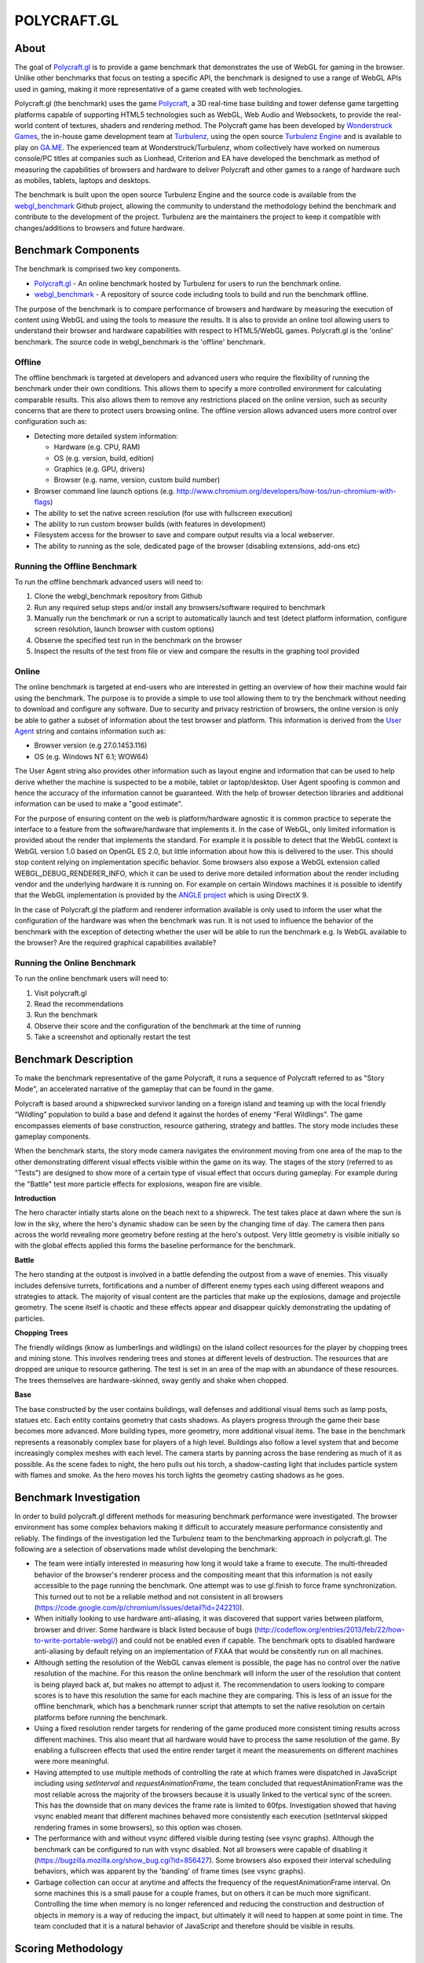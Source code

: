 ============
POLYCRAFT.GL
============

About
=====
The goal of Polycraft.gl_ is to provide a game benchmark that demonstrates the use of WebGL for gaming in the browser. Unlike other benchmarks that focus on testing a specific API, the benchmark is designed to use a range of WebGL APIs used in gaming, making it more representative of a game created with web technologies.

Polycraft.gl (the benchmark) uses the game Polycraft_,  a 3D real-time base building and tower defense game targetting platforms capable of supporting HTML5 technologies such as WebGL, Web Audio and Websockets, to provide the real-world content of textures, shaders and rendering method. The Polycraft game has been developed by `Wonderstruck Games`_, the in-house game development team at Turbulenz_, using the open source `Turbulenz Engine`_ and is available to play on `GA.ME`_. The experienced team at Wonderstruck/Turbulenz, whom collectively have worked on numerous console/PC titles at companies such as Lionhead, Criterion and EA have developed the benchmark as method of measuring the capabilities of browsers and hardware to deliver Polycraft and other games to a range of hardware such as mobiles, tablets, laptops and desktops.

The benchmark is built upon the open source Turbulenz Engine and the source code is available from the webgl_benchmark_ Github project, allowing the community to understand the methodology behind the benchmark and contribute to the development of the project. Turbulenz are the maintainers the project to keep it compatible with changes/additions to browsers and future hardware.

Benchmark Components
====================

The benchmark is comprised two key components.

- Polycraft.gl_ - An online benchmark hosted by Turbulenz for users to run the benchmark online.
- webgl_benchmark_ - A repository of source code including tools to build and run the benchmark offline.

The purpose of the benchmark is to compare performance of browsers and hardware by measuring the execution of content using WebGL and using the tools to measure the results. It is also to provide an online tool allowing users to understand their browser and hardware capabilities with respect to HTML5/WebGL games. Polycraft.gl is the 'online' benchmark. The source code in webgl_benchmark is the 'offline' benchmark.

Offline
-------
The offline benchmark is targeted at developers and advanced users who require the flexibility of running the benchmark under their own conditions. This allows them to specify a more controlled environment for calculating comparable results. This also allows them to remove any restrictions placed on the online version, such as security concerns that are there to protect users browsing online. The offline version allows advanced users more control over configuration such as:

- Detecting more detailed system information:

  - Hardware (e.g. CPU, RAM)
  - OS (e.g. version, build, edition)
  - Graphics (e.g. GPU, drivers)
  - Browser (e.g. name, version, custom build number)

- Browser command line launch options (e.g. http://www.chromium.org/developers/how-tos/run-chromium-with-flags)
- The ability to set the native screen resolution (for use with fullscreen execution)
- The ability to run custom browser builds (with features in development)
- Filesystem access for the browser to save and compare output results via a local webserver.
- The ability to running as the sole, dedicated page of the browser (disabling extensions, add-ons etc)

Running the Offline Benchmark
-----------------------------
To run the offline benchmark advanced users will need to:

1) Clone the webgl_benchmark repository from Github
2) Run any required setup steps and/or install any browsers/software required to benchmark
3) Manually run the benchmark or run a script to automatically launch and test (detect platform information, configure screen resolution, launch browser with custom options)
4) Observe the specified test run in the benchmark on the browser
5) Inspect the results of the test from file or view and compare the results in the graphing tool provided

Online
------
The online benchmark is targeted at end-users who are interested in getting an overview of how their machine would fair using the benchmark. The purpose is to provide a simple to use tool allowing them to try the benchmark without needing to download and configure any software. Due to security and privacy restriction of browsers, the online version is only be able to gather a subset of information about the test browser and platform. This information is derived from the `User Agent <http://en.wikipedia.org/wiki/User_agent>`_ string and contains information such as:

- Browser version (e.g 27.0.1453.116)
- OS (e.g. Windows NT 6.1; WOW64)

The User Agent string also provides other information such as layout engine and information that can be used to help derive whether the machine is suspected to be a mobile, tablet or laptop/desktop. User Agent spoofing is common and hence the accuracy of the information cannot be guaranteed. With the help of browser detection libraries and additional information can be used to make a "good estimate".

For the purpose of ensuring content on the web is platform/hardware agnostic it is common practice to seperate the interface to a feature from the software/hardware that implements it. In the case of WebGL, only limited information is provided about the render that implements the standard. For example it is possible to detect that the WebGL context is WebGL version 1.0 based on OpenGL ES 2.0, but little information about how this is delivered to the user. This should stop content relying on implementation specific behavior.
Some browsers also expose a WebGL extension called WEBGL_DEBUG_RENDERER_INFO, which it can be used to derive more detailed information about the render including vendor and the underlying hardware it is running on. For example on certain Windows machines it is possible to identify that the WebGL implementation is provided by the `ANGLE project <https://code.google.com/p/angleproject/>`_ which is using DirectX 9.

In the case of Polycraft.gl the platform and renderer information available is only used to inform the user what the configuration of the hardware was when the benchmark was run. It is not used to influence the behavior of the benchmark with the exception of detecting whether the user will be able to run the benchmark e.g. Is WebGL available to the browser? Are the required graphical capabilities available?

Running the Online Benchmark
----------------------------
To run the online benchmark users will need to:

1) Visit polycraft.gl
2) Read the recommendations
3) Run the benchmark
4) Observe their score and the configuration of the benchmark at the time of running
5) Take a screenshot and optionally restart the test

Benchmark Description
=====================

To make the benchmark representative of the game Polycraft, it runs a sequence of Polycraft referred to as "Story Mode", an accelerated narrative of the gameplay that can be found in the game.

Polycraft is based around a shipwrecked survivor landing on a foreign island and teaming up with the local friendly “Wildling” population to build a base and defend it against the hordes of enemy “Feral Wildlings”. The game encompasses elements of base construction, resource gathering, strategy and battles. The story mode includes these gameplay components.

When the benchmark starts, the story mode camera navigates the environment moving from one area of the map to the other demonstrating different visual effects visible within the game on its way. The stages of the story (referred to as "Tests") are designed to show more of a certain type of visual effect that occurs during gameplay. For example during the "Battle" test more particle effects for explosions, weapon fire are visible.

**Introduction**

The hero character intially starts alone on the beach next to a shipwreck. The test takes place at dawn where the sun is low in the sky, where the hero's dynamic shadow can be seen by the changing time of day. The camera then pans across the world revealing more geometry before resting at the hero's outpost. Very little geometry is visible initially so with the global effects applied this forms the baseline performance for the benchmark.

**Battle**

The hero standing at the outpost is involved in a battle defending the outpost from a wave of enemies. This visually includes defensive turrets, fortifications and a number of different enemy types each using different weapons and strategies to attack. The majority of visual content are the particles that make up the explosions, damage and projectile geometry. The scene itself is chaotic and these effects appear and disappear quickly demonstrating the updating of particles.

**Chopping Trees**

The friendly wildings (know as lumberlings and wildlings) on the island collect resources for the player by chopping trees and mining stone. This involves rendering trees and stones at different levels of destruction. The resources that are dropped are unique to resource gathering. The test is set in an area of the map with an abundance of these resources. The trees themselves are hardware-skinned, sway gently and shake when chopped.

**Base**

The base constructed by the user contains buildings, wall defenses and additional visual items such as lamp posts, statues etc. Each entity contains geometry that casts shadows. As players progress through the game their base becomes more advanced. More building types, more geometry, more additional visual items. The base in the benchmark represents a reasonably complex base for players of a high level. Buildings also follow a level system that and become increasingly complex meshes with each level. The camera starts by panning across the base rendering as much of it as possible. As the scene fades to night, the hero pulls out his torch, a shadow-casting light that includes particle system with flames and smoke. As the hero moves his torch lights the geometry casting shadows as he goes.

Benchmark Investigation
=======================
In order to build polycraft.gl different methods for measuring benchmark performance were investigated. The browser environment has some complex behaviors making it difficult to accurately measure performance consistently and reliably. The findings of the investigation led the Turbulenz team to the benchmarking approach in polycraft.gl. The following are a selection of observations made whilst developing the benchmark:

- The team were intially interested in measuring how long it would take a frame to execute. The multi-threaded behavior of the browser's renderer process and the compositing meant that this information is not easily accessible to the page running the benchmark. One attempt was to use gl.finish to force frame synchronization. This turned out to not be a reliable method and not consistent in all browsers (https://code.google.com/p/chromium/issues/detail?id=242210).

- When initially looking to use hardware anti-aliasing, it was discovered that support varies between platform, browser and driver. Some hardware is black listed because of bugs (http://codeflow.org/entries/2013/feb/22/how-to-write-portable-webgl/) and could not be enabled even if capable. The benchmark opts to disabled hardware anti-aliasing by default relying on an implementation of FXAA that would be consitently run on all machines.

- Although setting the resolution of the WebGL canvas element is possible, the page has no control over the native resolution of the machine. For this reason the online benchmark will inform the user of the resolution that content is being played back at, but makes no attempt to adjust it. The recommendation to users looking to compare scores is to have this resolution the same for each machine they are comparing. This is less of an issue for the offline benchmark, which has a benchmark runner script that attempts to set the native resolution on certain platforms before running the benchmark.

- Using a fixed resolution render targets for rendering of the game produced more consistent timing results across different machines. This also meant that all hardware would have to process the same resolution of the game. By enabling a fullscreen effects that used the entire render target it meant the measurements on different machines were more meaningful.

- Having attempted to use multiple methods of controlling the rate at which frames were dispatched in JavaScript including using *setInterval* and *requestAnimationFrame*, the team concluded that requestAnimationFrame was the most reliable across the majority of the browsers because it is usually linked to the vertical sync of the screen. This has the downside that on many devices the frame rate is limited to 60fps. Investigation showed that having vsync enabled meant that different machines behaved more consistently each execution (setInterval skipped rendering frames in some browsers), so this option was chosen.

- The performance with and without vsync differed visible during testing (see vsync graphs). Although the benchmark can be configured to run with vsync disabled. Not all browsers were capable of disabling it (https://bugzilla.mozilla.org/show_bug.cgi?id=856427). Some browsers also exposed their interval scheduling behaviors, which was apparent by the 'banding' of frame times (see vsync graphs).

- Garbage collection can occur at anytime and affects the frequency of the requestAnimationFrame interval. On some machines this is a small pause for a couple frames, but on others it can be much more significant. Controlling the time when memory is no longer referenced and reducing the construction and destruction of objects in memory is a way of reducing the impact, but ultimately it will need to happen at some point in time. The team concluded that it is a natural behavior of JavaScript and therefore should be visible in results.

Scoring Methodology
===================

The scoring system used for Polycraft.gl_ attempts to provide end-users with a summary of their browser/platform/hardware capability in a method that is easy to run and understand. The final score the benchmark provides is a sum of the score from each of the tests run in the benchmark. Each test has an equal score weighting. The benchmark score attempts to compare the machine to a theoretical machine that is able to play the benchmark at real-time at the intended resolution. If a machine is able to achieve this then it will be awarded the maximum score for that test. For example if the benchmark contains a gameplay recording at 60 frames per second and the machine is able to play the same frames back at 45 frames per second the machine will be awarded 3/4 of the score available.

To measure how fast a machine can run the tests the benchmark measures from one point in a frame to the same point in the next frame. The benchmark has no visibility of whether or not the information it dispatched has been rendered so it relies on the frequency of the requestAnimationFrame callback to tell it whether it more frames can be dispatched. A machine that is unable to process WebGL commands at the rate at which they are dispatched will increase the time between frames which in turn will affect the score awarded.


Recommendations
===============
In order to run the benchmark in the most reliable way to generate comparable results our investigation has lead us to recommend the following approaches to achieving comparable scores.

**Browser Comparisons**

- Use the offline benchmark to configure the browsers with the correct launch options and build version of the browser
- Hardware anti-aliasing should be turned off for the benefit of browsers that don't support it
- Use the benchmark with requestAnimationFrame, with vsync enabled.
- Launch the browser with extensions/add-ons/plugins disabled.
- Render the game to a fixed resolution render target. (To reduce performance variance for browsers that don't have a fullscreen option).

**Hardware Comparisons**

- Where possible use the offline mode to ensure the correct setup. When running from polycraft.gl setup both browsers to playback the benchmark at the same resolution.
- Use the same browser with the same version on both hardware
- Where possible try to ensure both browsers are running the same rendering implementation e.g. ANGLE (DirectX 9)
- Set the native screen resolution to be the same for both pieces of hardware and run the benchmark in fullscreen
- When using the offline benchmark, gather the system information for the benchmark from an application that exposes more hardware details than the browser. For the online benchmark use the browser/platform detection via user agent where available.

Requirements (Offline)
======================
In order to use the webgl_benchmark_ project offline. Developers require the following:

* Python 2.7.x
* (Optional) `Turbulenz Engine`_ environment - Required to re-build the project and generate custom configurations. The environment is included as part of the turbulenz_engine_ repository
* (Optional) `Turbulenz local server`_ - Required to save benchmark result files. The server is included as part of the turbulenz_engine_ repository or as a `python package <https://pypi.python.org/pypi/turbulenz_local>`_

*Note*: The webgl_benchmark_ benchmark repository includes a basic server as part of the benchmarkrunner.py_ script.
This server provides simple hosting of static files and saving of results to the machine it is hosted on.
`Turbulenz local server`_ is a more advanced server designed to aid in the development of HTML5 games.

Usage
=====

The files required to run the benchmark in debug mode are included pre-built in the GitHub repository. To build the release version of the benchmark, see `building`_.
Start by cloning/downloading the benchmark git repository.

To play the benchmark you will need to:

1) Start a server

2) Open the benchmark in a browser

3) Wait for the benchmark to finish

4) Look at the score screen or graph screen (See `graphing`_ options)

5) Save the results (Depends on server and launch options)

The benchmark can be run using any of the following:

* Manually by adding the project to the `Turbulenz local server`_ and playing from the server.

* Manually by launching the benchmarkrunner.py script with the --server command and playing from the server.

* Automatically using the benchmarkrunner.py script.

* Automatically using the run.bat command (Windows Only).

**Running from the Turbulenz local server**

Hosting the project on the Turbulenz local server allows you to run any of the benchmark targets.
The *online* version will request the benchmark data directly from where it is hosted online. The *offline* version requires the data to be downloaded before running. This will be done automatically by running the benchmarkrunner.py. This step only needs to be done once per data stream:

1) Install the local server (follow the steps for any of the following)

   - `turbulenz_engine`_ repository
   - `python package <https://pypi.python.org/pypi/turbulenz_local>`_
   - `Turbulenz SDK`_

2) Run the following command to download the benchmark data:

::

    $ python benchmarkrunner.py

3) Start the server

4) Add the benchmark as project to the server via `<http://127.0.0.1:8070>`__. For local server usage see the `documentation <http://docs.turbulenz.com/local/user_guide.html#adding-an-existing-project>`_

5) Play the "benchmark.canvas.debug.html". The default configuration will start playing.

6) At the end of the benchmark the score will appear with the details of the configuration when the benchmark was run. These results can be saved in the form of a json file. When running from the Turbulenz local server the 'save' button will save the results in two locations:

   - As `userdata <http://docs.turbulenz.com/turbulenz_services/userdata_api.html>`_ for the given user
   - In the *data/* directory of the webgl_benchmark_ project

   If existing results have been saved by the user in userdata, those results will be viewable on the graph screen (See graphing_). The name of the user that is currently logged-in can be found on the main local server page.

**Running from the benchmarkrunner.py server command**

The benchmarkrunner.py server command will launch a simple web server that can be used to serve the benchmark files. To run the benchmark:

1) Run the following command to start the server:

::

    $ python benchmarkrunner.py --server

2) Navigate to `<http://127.0.0.1:8070>`__ to run the benchmark

3) Similar to the local server the benchmark results can be saved by pressing the 'save' button. The server will then save the results in the *data/* directory


**Running using the benchmarkrunner.py browser-launch command**

The benchmarkrunner.py server command will automatically launch a browser and navigate to the page where the benchmark is located. A server hosting the benchmark must already be running to use this option.

*WARNING*: Make sure you have closed the target browser and saved any information before running this command as it will attempt to close any existing processes before launching:

::

    $ python benchmarkrunner.py --browser-launch

    or

    $ python benchmarkrunner.py --target TARGET --browser-launch

The script will prepare the benchmark and launch the browser with any required arguments.
The available options for TARGET are listed in the *benchmarkrunner --help* command.
If switching between targets, building_ is essential.

**Running using the run.bat command**

*(Windows Only)*

Double-click the "run.bat" batch file, which will set the resolution of the machine before running the benchmarkrunner script.
Once the browser has closed the screen resolution will be restored.
::
    > run.bat

The script will use the defaults specified in:

- assets/config/default_config.txt
- assets/config/default_target.txt
- assets/config/default_resolution.txt

The defaults can be overridden by calling:
::
    > run.bat CONFIG TARGET

*Note*: The script will attempt to restore the previous resolution at the end of the benchmark. Make sure to close the browser correctly to trigger this.

Advanced Usage
==============

Building
--------

.. _building:

In order to use the release build of the benchmark or to generate the 'static' target the build system included in the open source turbulenz_engine_ is required.
This allows developers to clean and build the project, assets and configurations of the benchmark.
To build the benchmark:

1) Install the turbulenz_engine_ following the instructions

2) Activate the environment from the turbulenz_engine directory:

::

    $ source env/bin/activate - for bash and similar shells
    > env\scripts\activate.bat - for Windows

3) Run the benchmark command from the webgl_benchmark directory:

::

    $ python benchmarkrunner.py --build

This command will updated debug version of the benchmark with any changes and will generate the benchmark.canvas.js and benchmark.canvas.release.html files.

4) To clean all the code and asset files for the benchmark run the command:

::

    $ python benchmarkrunner.py --clean

Browser Options
---------------

The benchmark runner script can attempt to launch the browser with specific command line arguments.
If your browser is installed to a different location than expected by the launcher, you can specify the path to the executable using the argument --browser-path.
Note that you also need to specify the --browser argument which tells the runner which browser the path is pointing to.

Examples::

    $ python benchmarkrunner.py --browser-launch --browser chrome --browser-path "C:\Users\USER_NAME\AppData\Local\Chromium\Application\chrome.exe"

    $ python benchmarkrunner.py --browser-launch --browser chrome --browser-path "C:\Users\USER_NAME\AppData\Local\Google\Chrome SxS\Application\chrome.exe"

    $ python benchmarkrunner.py --browser-launch --browser chrome --browser-path /Applications/Google\ Chrome\ Canary.app/Contents/MacOS/Google\ Chrome\ Canary


You might need to specify a browser profile to run when the benchmark launches if you want the browser to load with certain options/add ons/extensions (This is essential in Firefox if you have multiple profiles). To launch a given profile by name use the --browser-profile argument. For Firefox this the name of the profile. For Chrome this is the profile directory name.

Examples::

    $ python benchmarkrunner.py --browser firefox --browser-profile webgl_benchmark

    $ python benchmarkrunner.py --browser chrome --browser-profile "Profile 3"


The browser-launch command can be used with a timeout that will force the browser to close after a given period of time.

Example::

    $ python benchmarkrunner.py --browser-launch --browser-timeout=300


In this example, the command will force the browser to close after 300 seconds (5 minutes).
Once the browser has been closed the benchmark runner will exit.

Hardware Detection
------------------

**(Windows Only)**

In offline mode, when saving the results the browser can also save certain information about the hardware for later comparison.
This information is collected by the benchmark runner and passed to the benchmark.
Use the --hardware-name argument to specify the name of the hardware running the benchmark runner.
This name will be used when saving the results, so it should identify the machine the benchmark was run on to compare with other hardware.

Examples::

    $ python benchmarkrunner.py --hardware-name "My Work Laptop"

    $ python benchmarkrunner.py --hardware-name TestPC01-Win8

    $ python benchmarkrunner.py --hardware-name "John's Netbook"

Graphing
--------

.. _graphing:

The webgl_benchmark includes the ability to view the output of the test results in the form of a graph.
Graphs are typically displayed at the end of the benchmark run instead of the *score screen*, but can also be launched at instead of the benchmark itself.
The graphing tools allow developers to look at the per-frame output of the benchmark and analyse the output. There are two graphing options:

* graphOnEnd - Setting this option to 'true' will replace the final score screen with the graphing tool. It will start by adding the test that was just running, then if run from the Turbulenz local server, any other results saved by the same user currently running the benchmark.

* graphOnStart - Setting this option to 'true' will start the graphing tool instead of the benchmark. Useful when you already have results to analyse. Again this option is only possible if there are results saved for the current user on the Turbulenz local server.

These options can be enabled by:

* Modify the *config.js* to include the options:

  - config.graphOnEnd = true;
  - config.graphOnStart = true; (Turbulenz local server only)

* Run the benchmark with the query parameter: (Turbulenz local server only)

  - http://127.0.0.1:8070/#/play/webgl-benchmark/benchmark.canvas.debug.html?graphOnEnd=True
  - http://127.0.0.1:8070/#/play/webgl-benchmark/benchmark.canvas.debug.html?graphOnStart=True

Static page
-----------

.. _static:

Polycraft.gl_ is hosted on a static page, which can be generated by running the following command:

::

    $ python benchmarkrunner.py --clean --build --release --copy --server

This command will:

* Clean the project (Code and asset files)
* Force the project to the 'static' target using the --release flag
* Build the project release code and assets required for deployment
* Copy the project to the 'static_page' directory
* Run a static server with no saving features (on port 8000)

To try the benchmark as it would appear online navigate to `<http://127.0.0.1:8000>`__.
The release page can be modified by editing the files in *templates/page*.

Help
----

For more advanced commands run:

::

    $ python benchmarkrunner.py --help




.. _Turbulenz SDK: https://hub.turbulenz.com/#downloads
.. _benchmarkrunner.py: https://github.com/turbulenz/webgl_benchmark/blob/master/benchmarkrunner.py
.. _Turbulenz local server: https://github.com/turbulenz/turbulenz_local
.. _GA.ME: https://ga.me
.. _turbulenz_engine: https://github.com/turbulenz/turbulenz_engine
.. _Turbulenz Engine: https://github.com/turbulenz/turbulenz_engine
.. _Turbulenz: http://biz.turbulenz.com
.. _Wonderstruck Games: http://wonderstruckgames.com
.. _Polycraft: http://polycraftgame.com
.. _Polycraft.gl: http://polycraft.gl
.. _webgl_benchmark: https://github.com/turbulenz/webgl_benchmark